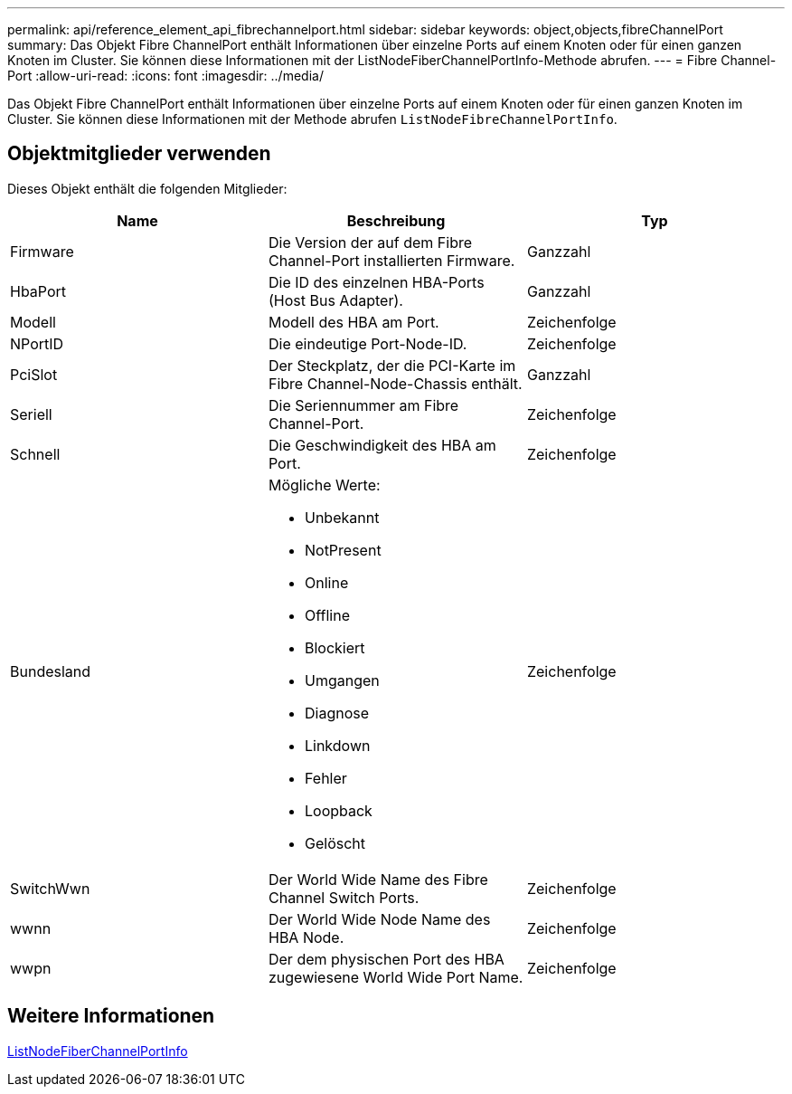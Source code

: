 ---
permalink: api/reference_element_api_fibrechannelport.html 
sidebar: sidebar 
keywords: object,objects,fibreChannelPort 
summary: Das Objekt Fibre ChannelPort enthält Informationen über einzelne Ports auf einem Knoten oder für einen ganzen Knoten im Cluster. Sie können diese Informationen mit der ListNodeFiberChannelPortInfo-Methode abrufen. 
---
= Fibre Channel-Port
:allow-uri-read: 
:icons: font
:imagesdir: ../media/


[role="lead"]
Das Objekt Fibre ChannelPort enthält Informationen über einzelne Ports auf einem Knoten oder für einen ganzen Knoten im Cluster. Sie können diese Informationen mit der Methode abrufen `ListNodeFibreChannelPortInfo`.



== Objektmitglieder verwenden

Dieses Objekt enthält die folgenden Mitglieder:

|===
| Name | Beschreibung | Typ 


 a| 
Firmware
 a| 
Die Version der auf dem Fibre Channel-Port installierten Firmware.
 a| 
Ganzzahl



 a| 
HbaPort
 a| 
Die ID des einzelnen HBA-Ports (Host Bus Adapter).
 a| 
Ganzzahl



 a| 
Modell
 a| 
Modell des HBA am Port.
 a| 
Zeichenfolge



 a| 
NPortID
 a| 
Die eindeutige Port-Node-ID.
 a| 
Zeichenfolge



 a| 
PciSlot
 a| 
Der Steckplatz, der die PCI-Karte im Fibre Channel-Node-Chassis enthält.
 a| 
Ganzzahl



 a| 
Seriell
 a| 
Die Seriennummer am Fibre Channel-Port.
 a| 
Zeichenfolge



 a| 
Schnell
 a| 
Die Geschwindigkeit des HBA am Port.
 a| 
Zeichenfolge



 a| 
Bundesland
 a| 
Mögliche Werte:

* Unbekannt
* NotPresent
* Online
* Offline
* Blockiert
* Umgangen
* Diagnose
* Linkdown
* Fehler
* Loopback
* Gelöscht

 a| 
Zeichenfolge



 a| 
SwitchWwn
 a| 
Der World Wide Name des Fibre Channel Switch Ports.
 a| 
Zeichenfolge



 a| 
wwnn
 a| 
Der World Wide Node Name des HBA Node.
 a| 
Zeichenfolge



 a| 
wwpn
 a| 
Der dem physischen Port des HBA zugewiesene World Wide Port Name.
 a| 
Zeichenfolge

|===


== Weitere Informationen

xref:reference_element_api_listnodefibrechannelportinfo.adoc[ListNodeFiberChannelPortInfo]
